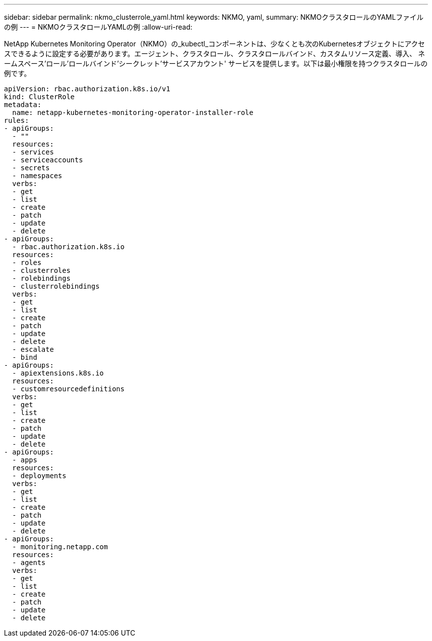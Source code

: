 ---
sidebar: sidebar 
permalink: nkmo_clusterrole_yaml.html 
keywords: NKMO, yaml, 
summary: NKMOクラスタロールのYAMLファイルの例 
---
= NKMOクラスタロールYAMLの例
:allow-uri-read: 


[role="lead"]
NetApp Kubernetes Monitoring Operator（NKMO）の_kubectl_コンポーネントは、少なくとも次のKubernetesオブジェクトにアクセスできるように設定する必要があります。エージェント、クラスタロール、クラスタロールバインド、カスタムリソース定義、導入、 ネームスペース'ロール'ロールバインド'シークレット'サービスアカウント' サービスを提供します。以下は最小権限を持つクラスタロールの例です。

[listing]
----
apiVersion: rbac.authorization.k8s.io/v1
kind: ClusterRole
metadata:
  name: netapp-kubernetes-monitoring-operator-installer-role
rules:
- apiGroups:
  - ""
  resources:
  - services
  - serviceaccounts
  - secrets
  - namespaces
  verbs:
  - get
  - list
  - create
  - patch
  - update
  - delete
- apiGroups:
  - rbac.authorization.k8s.io
  resources:
  - roles
  - clusterroles
  - rolebindings
  - clusterrolebindings
  verbs:
  - get
  - list
  - create
  - patch
  - update
  - delete
  - escalate
  - bind
- apiGroups:
  - apiextensions.k8s.io
  resources:
  - customresourcedefinitions
  verbs:
  - get
  - list
  - create
  - patch
  - update
  - delete
- apiGroups:
  - apps
  resources:
  - deployments
  verbs:
  - get
  - list
  - create
  - patch
  - update
  - delete
- apiGroups:
  - monitoring.netapp.com
  resources:
  - agents
  verbs:
  - get
  - list
  - create
  - patch
  - update
  - delete
----